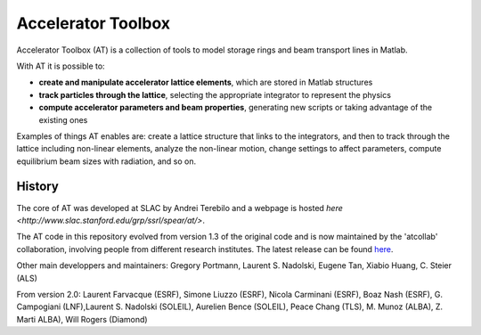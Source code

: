 Accelerator Toolbox
===================

Accelerator Toolbox (AT) is a collection of tools to model storage rings and beam transport lines in Matlab.

With AT it is possible to:

- **create and manipulate accelerator lattice elements**, which are stored in Matlab structures
- **track particles through the lattice**, selecting the appropriate integrator to represent the physics
- **compute accelerator parameters and beam properties**, generating new scripts or taking advantage of the existing ones

Examples of things AT enables are: create a lattice structure that links to the integrators, and then to track through the lattice 
including non-linear elements, analyze the non-linear motion, change settings to affect parameters, compute equilibrium beam sizes 
with radiation, and so on.

History
-------

The core of AT was developed at SLAC by Andrei Terebilo and a webpage is hosted `here <http://www.slac.stanford.edu/grp/ssrl/spear/at/>`.

The AT code in this repository evolved from version 1.3 of the original code and is now maintained by the 'atcollab' collaboration, 
involving people from different research institutes. The latest release can be found `here <https://github.com/atcollab/at/releases>`_.

Other main developpers and maintainers: 
Gregory Portmann, Laurent S. Nadolski, Eugene Tan, Xiabio Huang, C. Steier (ALS)

From version 2.0: 
Laurent Farvacque (ESRF), Simone Liuzzo (ESRF), Nicola Carminani (ESRF), Boaz Nash (ESRF), 
G. Campogiani (LNF),Laurent S. Nadolski (SOLEIL), Aurelien Bence (SOLEIL), Peace Chang (TLS), 
M. Munoz (ALBA), Z. Marti ALBA), Will Rogers (Diamond)